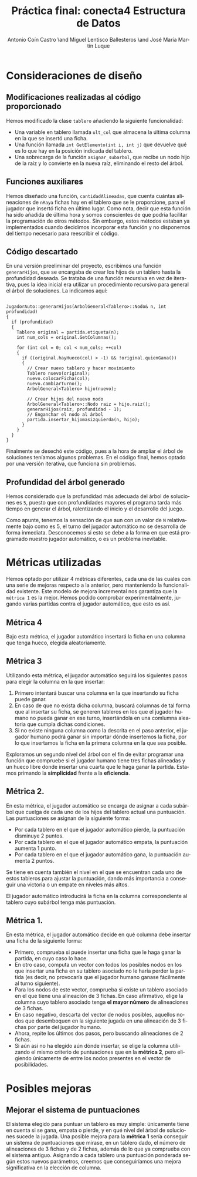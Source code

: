 #+TITLE: Práctica final: conecta4 \linebreak Estructura de Datos
#+AUTHOR: Antonio Coín Castro \and Miguel Lentisco Ballesteros \and José María Martín Luque
#+LANGUAGE: es
#+latex_header: \usepackage[spanish]{babel}
#+latex_header: \hypersetup{hidelinks}
#+latex_header: \usepackage{color}


* Consideraciones de diseño

** Modificaciones realizadas al código proporcionado

Hemos modificado la clase =tablero= añadiendo la siguiente funcionalidad:

- Una variable en tablero llamada =ult_col= que almacena la última columna en la
  que se insertó una ficha.
- Una función llamada =int GetElemento(int i, int j)= que devuelve qué es lo
  que hay en la posición indicada del tablero.
- Una sobrecarga de la función =asignar_subarbol=, que recibe un nodo hijo de la raíz y lo
  convierte en la nueva raíz, eliminando el resto del árbol.

** Funciones auxiliares

Hemos diseñado una función, =cantidadAlineadas=, que cuenta cuántas alineaciones
de =nRaya= fichas hay en el tablero que se le proporcione, para el jugador que insertó ficha en último lugar. Como nota, decir que esta función ha sido añadida de
última hora y somos conscientes de que podría facilitar la programación de otros
métodos. Sin embargo, estos métodos estaban ya implementados cuando decidimos
incorporar esta función y no disponemos del tiempo necesario para reescribir el código.

** Código descartado

En una versión preeliminar del proyecto, escribimos una función =generarHijos=, que se encargaba de crear los hijos de un tablero hasta la profundidad deseada. Se trataba de una función recursiva en vez de iterativa, pues la idea inicial era utilizar un procedimiento recursivo para general el árbol de soluciones. La indicamos aquí:

#+BEGIN_SRC C++

JugadorAuto::generarHijos(ArbolGeneral<Tablero>::Nodo& n, int profundidad)
{
  if (profundidad)
  {
    Tablero original = partida.etiqueta(n);
    int num_cols = original.GetColumnas();

    for (int col = 0; col < num_cols; ++col)
    {
      if ((original.hayHueco(col) > -1) && !original.quienGana())
      {
        // Crear nuevo tablero y hacer movimiento
        Tablero nuevo(original);
        nuevo.colocarFicha(col);
        nuevo.cambiarTurno();
        ArbolGeneral<Tablero> hijo(nuevo);

        // Crear hijos del nuevo nodo
        ArbolGeneral<Tablero>::Nodo raiz = hijo.raiz();
        generarHijos(raiz, profundidad - 1);
        // Enganchar el nodo al árbol
        partida.insertar_hijomasizquierda(n, hijo);
      }
    }
  }
}
#+END_SRC

Finalmente se desechó este código, pues a la hora de ampliar el árbol de soluciones teníamos algunos problemas. En el código final, hemos optado por una versión iterativa, que funciona sin problemas.

** Profundidad del árbol generado

Hemos considerado que la profundidad más adecuada del árbol de soluciones es =5=,
puesto que con profundidades mayores el programa tarda más tiempo en generar el
árbol, ralentizando el inicio y el desarrollo del juego.

Como apunte, tenemos la sensación de que aun con un valor de =N= relativamente bajo como es 5, el turno del jugador automático no se desarrolla de forma inmediata. Desconocemos si esto se debe a la forma en que está programado nuestro jugador automático, o es un problema inevitable.

* Métricas utilizadas

Hemos optado por utilizar 4 métricas diferentes, cada una de las cuales con una serie de mejoras
respecto a la anterior, pero manteniendo la funcionalidad existente. Este modelo de mejora incremental nos garantiza que la =métrica 1= es la mejor. Hemos podido comprobar experimentalmente, jugando varias partidas contra el jugador automático, que esto es así.

** Métrica 4

Bajo esta métrica, el jugador automático insertará la ficha en una columna que tenga hueco, elegida aleatoriamente.

** Métrica 3

Utilizando esta métrica, el jugador automático seguirá los siguientes pasos para elegir la columna en la que insertar:

1. Primero intentará buscar una columna en la que insertando su ficha puede ganar.
2. En caso de que no exista dicha columna, buscará columnas de tal forma que al insertar su ficha, se generen tableros en los que el jugador humano no pueda ganar en ese turno, insertándola en una comlumna aleatoria que cumpla dichas condiciones.
3. Si no existe ninguna columna como la descrita en el paso anterior, el jugador humano podrá ganar sin importar dónde insertemos la ficha, por lo que insertamos la ficha en la primera columna en la que sea posible.

Exploramos un segundo nivel del árbol con el fin de evitar programar una función que compruebe si el jugador humano tiene tres fichas alineadas y un hueco libre donde insertar una cuarta que le haga ganar la partida. Estamos primando la **simplicidad** frente a la **eficiencia**.

** Métrica 2.

En esta métrica, el jugador automático se encarga de asignar a cada subárbol que cuelga de cada uno de los hijos del tablero actual una puntuación. Las puntuaciones se asignan de la siguiente forma:

- Por cada tablero en el que el jugador automático pierde, la puntuación disminuye 2 puntos.
- Por cada tablero en el que el jugador automático empata, la puntuación aumenta 1 punto.
- Por cada tablero en el que el jugador automático gana, la puntuación aumenta 2 puntos.

Se tiene en cuenta también el nivel en el que se encuentran cada uno de estos tableros para ajustar la puntuación, dando más importancia a conseguir una victoria o un empate en niveles más altos.

El jugador automático introducirá la ficha en la columna correspondiente al tablero cuyo subárbol tenga más puntuación.

** Métrica 1.

En esta métrica, el jugador automático decide en qué columna debe insertar una ficha de la siguiente forma:

- Primero, comprueba si puede insertar una ficha que le haga ganar la partida, en cuyo caso lo hace.
- En otro caso, computa un vector con todos los posibles nodos en los que insertar una ficha en su tablero asociado no le haría perder la partida (es decir, no provocaría que el jugador humano ganase fácilmente al turno siguiente).
- Para los nodos de este vector, comprueba si existe un tablero asociado en el que tiene una alineación de 3 fichas. En caso afirmativo, elige la columna cuyo tablero asociado tenga **el mayor número** de alineaciones de 3 fichas.
- En caso negativo, descarta del vector de nodos posibles, aquellos nodos que desemboquen en la siguiente jugada en una alineación de 3 fichas por parte del jugador humano.
- Ahora, repite los últimos dos pasos, pero buscando alineaciones de 2 fichas.
- Si aún así no ha elegido aún dónde insertar, se elige la columna utilizando el mismo criterio de puntuaciones que en la **métrica 2**, pero eligiendo únicamente de entre los nodos presentes en el vector de posibilidades.

* Posibles mejoras

** Mejorar el sistema de puntuaciones

El sistema elegido para puntuar un tablero es muy simple: únicamente tiene en cuenta si se gana, empata o pierde, y en qué nivel del árbol de soluciones sucede la jugada. Una posible mejora para la **métrica 1** sería conseguir un sistema de puntuaciones que mirase, en un tablero dado, el número de alineaciones de 3 fichas y de 2 fichas, además de lo que ya comprueba con el sistema antiguo. Asignando a cada tablero una puntuación ponderada según estos nuevos parámetros, creemos que conseguiríamos una mejora significativa en la elección de columna.
